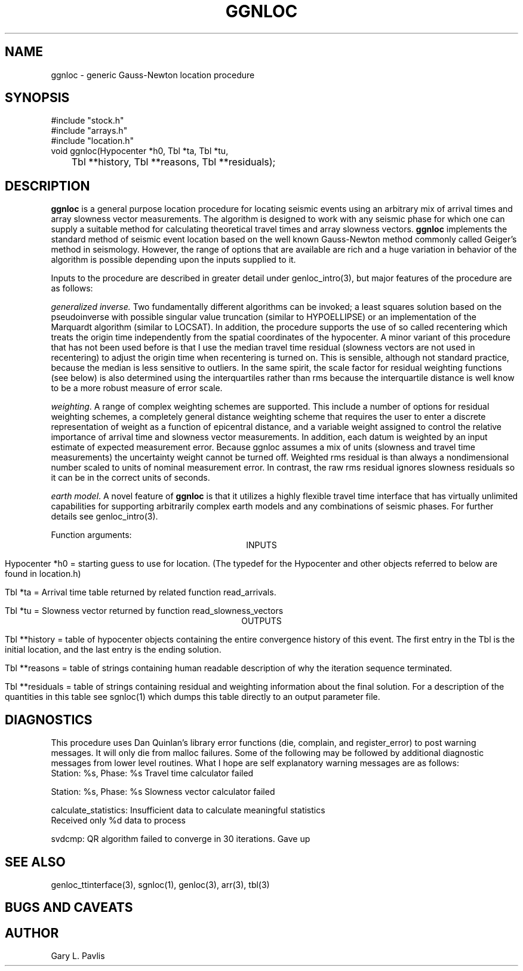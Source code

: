.\" %W% %G%
.TH GGNLOC 3 "%G%"
.SH NAME
ggnloc - generic Gauss-Newton location procedure
.SH SYNOPSIS
.nf
#include "stock.h"
#include "arrays.h"
#include "location.h"
void ggnloc(Hypocenter *h0, Tbl *ta, Tbl *tu, 
	Tbl **history, Tbl **reasons, Tbl **residuals);
.fi
.SH DESCRIPTION
.LP
\fBggnloc\fR is a general purpose location procedure for
locating seismic events using an arbitrary mix of arrival times and
array slowness vector measurements.  The algorithm is designed
to work with any seismic phase for which one can supply a suitable
method for calculating theoretical travel times and array slowness
vectors.  \fBggnloc\fR implements the standard method of 
seismic event location based on the well known Gauss-Newton method
commonly called Geiger's method in seismology.  However, the 
range of options that are available are rich and a huge 
variation in behavior of the algorithm is possible depending 
upon the inputs supplied to it.  
.LP
Inputs to the procedure are described in greater detail under 
genloc_intro(3), but major features of the procedure are as
follows:
.LP
\fIgeneralized inverse.\fR  Two fundamentally different algorithms
can be invoked;  a least squares solution based on the pseudoinverse 
with possible singular value truncation (similar to HYPOELLIPSE) or
an implementation of the Marquardt algorithm (similar to LOCSAT).  
In addition, the procedure supports the use of so called recentering
which treats the origin time independently from the spatial 
coordinates of the hypocenter.  A minor variant of this procedure
that has not been used before is that I use the median travel time
residual (slowness vectors are not used in recentering) to adjust
the origin time when recentering is turned on.  This is 
sensible, although not standard practice, because the median is
less sensitive to outliers.  In the same spirit, the scale factor
for residual weighting functions (see below) is also determined
using the interquartiles rather than rms because the interquartile
distance is well know to be a more robust measure of error scale.
.LP
\fIweighting\fR.  A range of complex weighting schemes are 
supported.  This include a number of options for residual 
weighting schemes, a completely general distance weighting
scheme that requires the user to enter a discrete representation
of weight as a function of epicentral distance, and 
a variable weight assigned to control the relative importance
of arrival time and slowness vector measurements.  In addition,
each datum is weighted by an input estimate of expected measurement
error.  
Because ggnloc assumes a mix of units (slowness and travel time 
measurements) the uncertainty weight cannot be turned off.  
Weighted rms residual is than always a nondimensional number 
scaled to units of 
nominal measurement error.  
In contrast, the raw rms residual ignores slowness residuals so 
it can be in the correct units of seconds.  
.LP
\fIearth model\fR.  A novel feature of \fBggnloc\fR is that
it utilizes a highly flexible travel time interface that has
virtually unlimited capabilities for supporting arbitrarily 
complex earth models and any combinations of seismic
phases.  For further details see genloc_intro(3). 
.LP
Function arguments:
.ce
INPUTS
.LP
Hypocenter *h0 = starting guess to use for location.  
(The typedef for the Hypocenter and other objects referred to below
are found in location.h)
.LP
Tbl *ta = Arrival time table returned by related function read_arrivals.
.LP
Tbl *tu = Slowness vector returned by function read_slowness_vectors
.ce 
OUTPUTS
.LP
Tbl **history = table of hypocenter objects containing the entire 
convergence history of this event.  The first entry in the Tbl 
is the initial location, and the last entry is the ending solution.
.LP
Tbl **reasons = table of strings containing human readable 
description of why the iteration sequence terminated.  
.LP
Tbl **residuals = table of strings containing residual and weighting
information about the final solution.  For a description of the 
quantities in this table see sgnloc(1) which dumps this table 
directly to an output parameter file.  
.SH DIAGNOSTICS
.LP
This procedure uses Dan Quinlan's library error functions 
(die, complain, and register_error) to post warning messages.
It will only die from malloc failures.  Some of the following
may be followed by additional diagnostic messages from lower
level routines.
What I hope are 
self explanatory warning messages are as follows:
.nf
Station: %s, Phase: %s Travel time calculator failed

Station: %s, Phase: %s Slowness vector calculator failed

calculate_statistics:  Insufficient data to calculate meaningful statistics
Received only %d data to process

svdcmp:  QR algorithm failed to converge in 30 iterations.  Gave up
.SH "SEE ALSO"
.nf
genloc_ttinterface(3), sgnloc(1), genloc(3), arr(3), tbl(3)
.fi
.SH "BUGS AND CAVEATS"
.SH AUTHOR
Gary L. Pavlis
